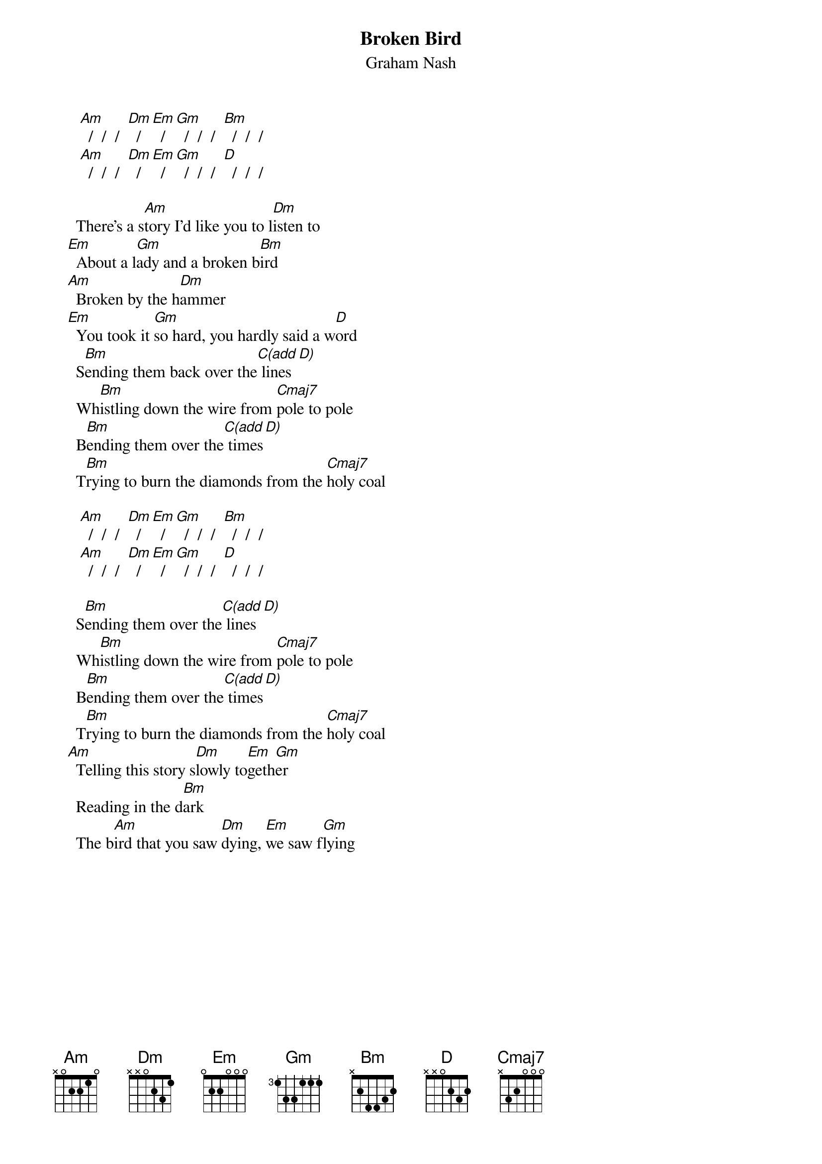 # From: Mick Anderson (micka@jolt.mpx.com.au)
{t:Broken Bird}
{st:Graham Nash}

      [Am]  /  /  /  [Dm]  /  [Em]  /  [Gm]  /  /  /  [Bm]  /  /  /
      [Am]  /  /  /  [Dm]  /  [Em]  /  [Gm]  /  /  /  [D]  /  /  /

     There's a s[Am]tory I'd like you to l[Dm]isten to
   [Em]  About a l[Gm]ady and a broken b[Bm]ird
   [Am]  Broken by the h[Dm]ammer
   [Em]  You took it [Gm]so hard, you hardly said a w[D]ord
     S[Bm]ending them back over the[C(add D)] lines
     Wh[Bm]istling down the wire from [Cmaj7]pole to pole
     B[Bm]ending them over the[C(add D)] times
     T[Bm]rying to burn the diamonds from the [Cmaj7]holy coal

      [Am]  /  /  /  [Dm]  /  [Em]  /  [Gm]  /  /  /  [Bm]  /  /  /
      [Am]  /  /  /  [Dm]  /  [Em]  /  [Gm]  /  /  /  [D]  /  /  /

     S[Bm]ending them over the[C(add D)] lines
     Wh[Bm]istling down the wire from [Cmaj7]pole to pole
     B[Bm]ending them over the[C(add D)] times
     T[Bm]rying to burn the diamonds from the [Cmaj7]holy coal
   [Am]  Telling this story s[Dm]lowly to[Em]geth[Gm]er
     Reading in the d[Bm]ark
     The b[Am]ird that you saw [Dm]dying, [Em]we saw f[Gm]lying

